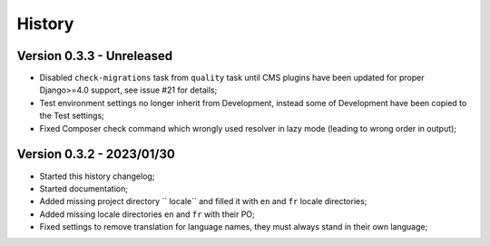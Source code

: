 .. _intro_history:

=======
History
=======

Version 0.3.3 - Unreleased
--------------------------

* Disabled ``check-migrations`` task from ``quality`` task until CMS plugins have been
  updated for proper Django>=4.0 support, see issue #21 for details;
* Test environment settings no longer inherit from Development, instead some of
  Development have been copied to the Test settings;
* Fixed Composer check command which wrongly used resolver in lazy mode (leading to
  wrong order in output);


Version 0.3.2 - 2023/01/30
--------------------------

* Started this history changelog;
* Started documentation;
* Added missing project directory `` locale`` and filled it with ``en`` and ``fr``
  locale directories;
* Added missing locale directories ``en`` and ``fr`` with their PO;
* Fixed settings to remove translation for language names, they must always stand in
  their own language;

